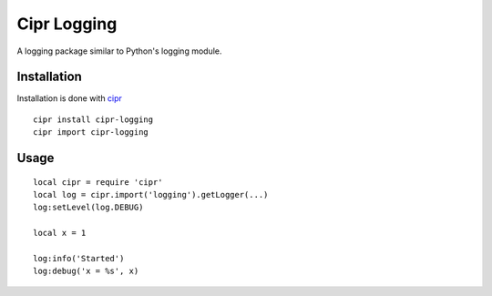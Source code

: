 ============
Cipr Logging
============

A logging package similar to Python's logging module.

Installation
============

Installation is done with `cipr <http://github.com/six8/corona-cipr>`_

::

	cipr install cipr-logging
	cipr import cipr-logging

Usage
=====

::

	local cipr = require 'cipr'
	local log = cipr.import('logging').getLogger(...)
	log:setLevel(log.DEBUG)

	local x = 1

	log:info('Started')
	log:debug('x = %s', x)



